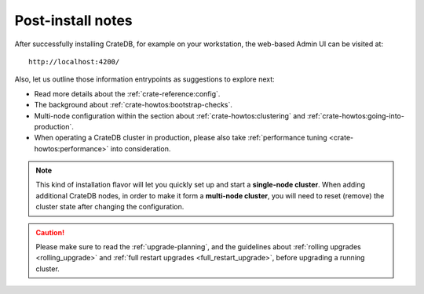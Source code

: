 Post-install notes
==================

After successfully installing CrateDB, for example on your workstation, the web-based
Admin UI can be visited at::

    http://localhost:4200/

.. SEEALSO::

   If you are new to CrateDB, you may want to follow up by :ref:`taking the guided tour <use>`.

Also, let us outline those information entrypoints as suggestions to explore next:

* Read more details about the :ref:`crate-reference:config`.
* The background about :ref:`crate-howtos:bootstrap-checks`.
* Multi-node configuration within the section about :ref:`crate-howtos:clustering`
  and :ref:`crate-howtos:going-into-production`.
* When operating a CrateDB cluster in production, please also take
  :ref:`performance tuning <crate-howtos:performance>` into consideration.

.. NOTE::

    This kind of installation flavor will let you quickly set up and start a
    **single-node cluster**. When adding additional CrateDB nodes, in order to
    make it form a **multi-node cluster**, you will need to reset (remove) the
    cluster state after changing the configuration.

.. CAUTION::

    Please make sure to read the :ref:`upgrade-planning`, and the guidelines about :ref:`rolling
    upgrades <rolling_upgrade>` and :ref:`full restart upgrades <full_restart_upgrade>`,
    before upgrading a running cluster.

